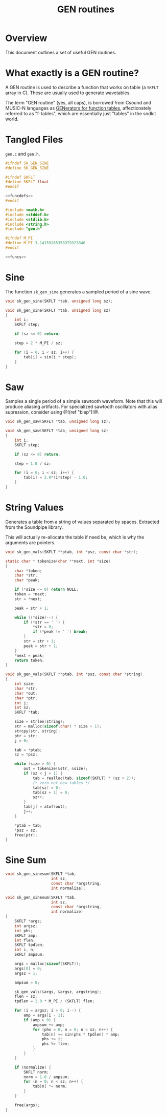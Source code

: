 #+TITLE: GEN routines
* Overview
This document outlines a set of useful GEN routines.
* What exactly is a GEN routine?
A GEN routine is used to describe a function that works
on table (a =SKFLT= array in C). These are usually used to
generate wavetables.

The term "GEN routine" (yes, all caps), is borrowed from
Csound and MUSIC-N languages as
[[http://www.csounds.com/manual/html/ScoreGenRef.html][GENerators for function tables]],
affectionately referred to as "f-tables", which are
essentially just "tables" in the sndkit world.
* Tangled Files
=gen.c= and =gen.h=.

#+NAME: gen.h
#+BEGIN_SRC c :tangle gen.h
#ifndef SK_GEN_SINE
#define SK_GEN_SINE

#ifndef SKFLT
#define SKFLT float
#endif

<<funcdefs>>
#endif
#+END_SRC

#+NAME: gen.c
#+BEGIN_SRC c :tangle gen.c
#include <math.h>
#include <stddef.h>
#include <stdlib.h>
#include <string.h>
#include "gen.h"

#ifndef M_PI
#define M_PI 3.14159265358979323846
#endif

<<funcs>>
#+END_SRC
* Sine
The function =sk_gen_sine= generates a sampled period
of a sine wave.

#+NAME: funcdefs
#+BEGIN_SRC c
void sk_gen_sine(SKFLT *tab, unsigned long sz);
#+END_SRC

#+NAME: funcs
#+BEGIN_SRC c
void sk_gen_sine(SKFLT *tab, unsigned long sz)
{
    int i;
    SKFLT step;

    if (sz <= 0) return;

    step = 2 * M_PI / sz;

    for (i = 0; i < sz; i++) {
        tab[i] = sin(i * step);
    }
}
#+END_SRC
* Saw
Samples a single period of a simple sawtooth waveform. Note
that this will produce aliasing artifacts. For specialized
sawtooth oscillators with alias supression, consider using
@!(ref "blep")!@.

#+NAME: funcdefs
#+BEGIN_SRC c
void sk_gen_saw(SKFLT *tab, unsigned long sz);
#+END_SRC

#+NAME: funcs
#+BEGIN_SRC c
void sk_gen_saw(SKFLT *tab, unsigned long sz)
{
    int i;
    SKFLT step;

    if (sz <= 0) return;

    step = 1.0 / sz;

    for (i = 0; i < sz; i++) {
        tab[i] = 2.0*(i*step) - 1.0;
    }
}
#+END_SRC
* String Values
Generates a table from a string of values separated
by spaces. Extracted from the Soundpipe library.

This will actually re-allocate the table if need be,
which is why the arguments are pointers.

#+NAME: funcdefs
#+BEGIN_SRC c
void sk_gen_vals(SKFLT **ptab, int *psz, const char *str);
#+END_SRC

#+NAME: funcs
#+BEGIN_SRC c
static char * tokenize(char **next, int *size)
{
    char *token;
    char *str;
    char *peak;

    if (*size <= 0) return NULL;
    token = *next;
    str = *next;

    peak = str + 1;

    while ((*size)--) {
        if (*str == ' ') {
            *str = 0;
            if (*peak != ' ') break;
        }
        str = str + 1;
        peak = str + 1;
    }
    *next = peak;
    return token;
}

void sk_gen_vals(SKFLT **ptab, int *psz, const char *string)
{
    int size;
    char *str;
    char *out;
    char *ptr;
    int j;
    int sz;
    SKFLT *tab;

    size = strlen(string);
    str = malloc(sizeof(char) * size + 1);
    strcpy(str, string);
    ptr = str;
    j = 0;

    tab = *ptab;
    sz = *psz;

    while (size > 0) {
        out = tokenize(&str, &size);
        if (sz < j + 1) {
            tab = realloc(tab, sizeof(SKFLT) * (sz + 2));
            /* zero out new tables */
            tab[sz] = 0;
            tab[sz + 1] = 0;
            sz++;
        }
        tab[j] = atof(out);
        j++;
    }

    *ptab = tab;
    *psz = sz;
    free(ptr);
}
#+END_SRC
* Sine Sum
#+NAME: funcdefs
#+BEGIN_SRC c
void sk_gen_sinesum(SKFLT *tab,
                    int sz,
                    const char *argstring,
                    int normalize);
#+END_SRC

#+NAME: funcs
#+BEGIN_SRC c
void sk_gen_sinesum(SKFLT *tab,
                    int sz,
                    const char *argstring,
                    int normalize)
{
    SKFLT *args;
    int argsz;
    int phs;
    SKFLT amp;
    int flen;
    SKFLT tpdlen;
    int i, n;
    SKFLT ampsum;

    args = malloc(sizeof(SKFLT));
    args[0] = 0;
    argsz = 1;

    ampsum = 0;

    sk_gen_vals(&args, &argsz, argstring);
    flen = sz;
    tpdlen = 2.0 * M_PI / (SKFLT) flen;

    for (i = argsz; i > 0; i--) {
        amp = args[i - 1];
        if (amp > 0) {
            ampsum += amp;
            for (phs = 0, n = 0; n < sz; n++) {
                tab[n] += sin(phs * tpdlen) * amp;
                phs += i;
                phs %= flen;
            }
        }
    }

    if (normalize) {
        SKFLT norm;
        norm = 1.0 / ampsum;
        for (n = 0; n < sz; n++) {
            tab[n] *= norm;
        }
    }

    free(args);
}
#+END_SRC
